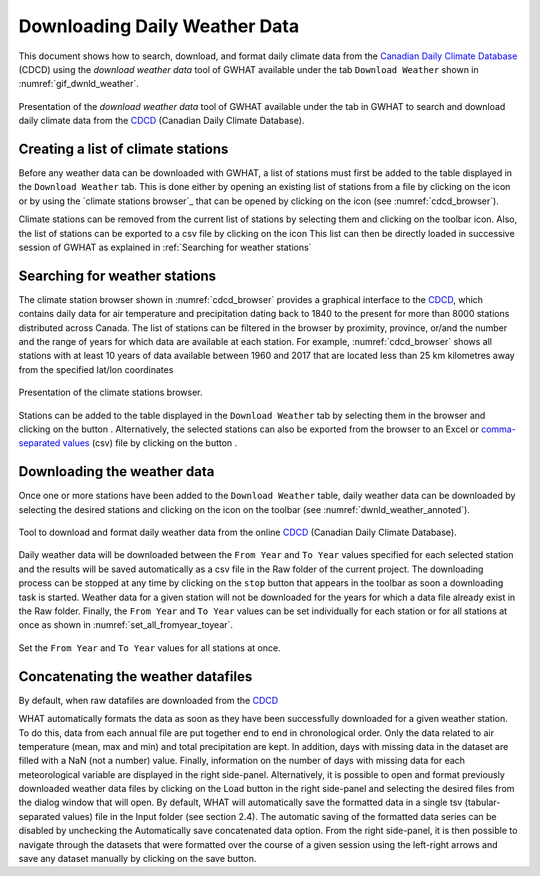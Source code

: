 Downloading Daily Weather Data
==============================

This document shows how to search, download, and format daily climate data
from the `Canadian Daily Climate Database`_ (CDCD) using the `download weather 
data` tool of GWHAT available under the tab ``Download Weather`` shown in 
:numref:`gif_dwnld_weather`.

.. _gif_dwnld_weather:
.. figure:: img/download_weather.*
    :align: center
    :width: 100%
    :alt: alternate text
    :figclass: align-center
    
    Presentation of the `download weather data` tool of GWHAT available under
    the tab in GWHAT to search 
    and download daily climate data from the CDCD_ (Canadian Daily Climate
    Database).

Creating a list of climate stations
-----------------------------------------------

Before any weather data can be downloaded with GWHAT, a list of stations 
must first be added to the table displayed in the ``Download Weather`` tab. 
This is done either by opening an existing list of stations from a file by
clicking on the |open_file| icon or by using the 
`climate stations browser`_ that can be opened by clicking on the
|magnifying_glass| icon (see :numref:`cdcd_browser`).

Climate stations can be removed from the current list of stations by 
selecting them and clicking on the toolbar |eraser| icon. Also, the list of
stations can be exported to a csv file by clicking on the |save| icon
This list can then be directly loaded in successive session of GWHAT as
explained in :ref:`Searching for weather stations`

Searching for weather stations
-----------------------------------------------

The climate station browser shown in :numref:`cdcd_browser` provides a
graphical interface to the CDCD_, which contains daily data for air temperature
and precipitation dating back to 1840 to the present for more than 8000
stations distributed across Canada. The list of stations can be filtered in
the browser by proximity, province, or/and the number and the range of years
for which data are available at each station. For example,
:numref:`cdcd_browser` shows all stations with at least
10 years of data available between 1960 and 2017 that are located less than
25 km kilometres away from the specified lat/lon coordinates

.. _cdcd_browser:
.. figure:: img/stations_browser.*
    :align: center
    :width: 100%
    :alt: alternate text
    :figclass: align-center
    
    Presentation of the climate stations browser.
    
Stations can be added to the table displayed in the ``Download Weather`` tab by
selecting them in the browser and clicking on the button |add_to_list|. 
Alternatively, the selected stations can also be exported from the browser
to an Excel or `comma-separated values`_ (csv) file by clicking on the
button |save|.

Downloading the weather data
-----------------------------------------------

Once one or more stations have been added to the ``Download Weather`` table, 
daily weather data can be downloaded by selecting the desired stations and
clicking on the |downward_arrow| icon on the toolbar 
(see :numref:`dwnld_weather_annoted`).

.. _dwnld_weather_annoted:
.. figure:: img/dwnld_weather_annoted.*
    :align: center
    :width: 100%
    :alt: alternate text
    :figclass: align-center
    
    Tool to download and format daily weather data from the online
    CDCD_ (Canadian Daily Climate Database).
    
Daily weather data will be downloaded between the ``From Year`` and ``To Year``
values specified for each selected station and the results will be saved
automatically as a csv file in the Raw folder of 
the current project. The downloading process can be stopped at any time by
clicking on the ``stop`` button that appears in the toolbar as soon a
downloading task is started. Weather data for a given station will not be
downloaded for the years for which a data file already exist in the Raw folder. 
Finally, the ``From Year`` and ``To Year`` values can be set individually
for each station or for all stations at once as shown in
:numref:`set_all_fromyear_toyear`.

.. _set_all_fromyear_toyear:
.. figure:: img/set_fromyear_toyear_annoted.*
    :align: center
    :width: 100%
    :alt: alternate text
    :figclass: align-center
    
    Set the ``From Year`` and ``To Year`` values for all stations at once.

Concatenating the weather datafiles
----------------------------------------------------------
By default, when raw datafiles are downloaded from the CDCD_

WHAT automatically formats the data as soon as they have been successfully downloaded for a given
weather station. To do this, data from each annual file are put together end to end in chronological
order. Only the data related to air temperature (mean, max and min) and total precipitation are kept.
In addition, days with missing data in the dataset are filled with a NaN (not a number) value. Finally,
information on the number of days with missing data for each meteorological variable are displayed in
the right side-panel. Alternatively, it is possible to open and format previously downloaded weather data
files by clicking on the Load button in the right side-panel and selecting the desired files from the
dialog window that will open.
By default, WHAT will automatically save the formatted data in a single tsv (tabular-separated values)
file in the Input folder (see section 2.4). The automatic saving of the formatted data series can be disabled
by unchecking the Automatically save concatenated data option. From the right side-panel, it is then
possible to navigate through the datasets that were formatted over the course of a given session using the
left-right arrows and save any dataset manually by clicking on the save button.

.. _comma-separated values: https://en.wikipedia.org/wiki/Comma-separated_values
.. _Canadian Daily Climate Database: www.climate.weather.gc.ca
.. _CDCD: _Canadian Daily Climate Database

.. |add_to_list| image:: img/icon_add_to_list.*
                      :width: 1em
                      :height: 1em
                      :alt: Add

.. |downward_arrow| image:: img/icon_download.*
                    :width: 1em
                    :height: 1em
                    :alt: downward arrow

.. |eraser| image:: img/icon_erase.*
                      :width: 1em
                      :height: 1em
                      :alt: eraser

.. |magnifying_glass| image:: img/icon_search.*
                      :width: 1em
                      :height: 1em
                      :alt: magnifying glass

.. |open_file| image:: img/icon_open_file.*
                      :width: 1em
                      :height: 1em
                      :alt: open file

.. |save| image:: img/icon_save.*
                      :width: 1em
                      :height: 1em
                      :alt: save
